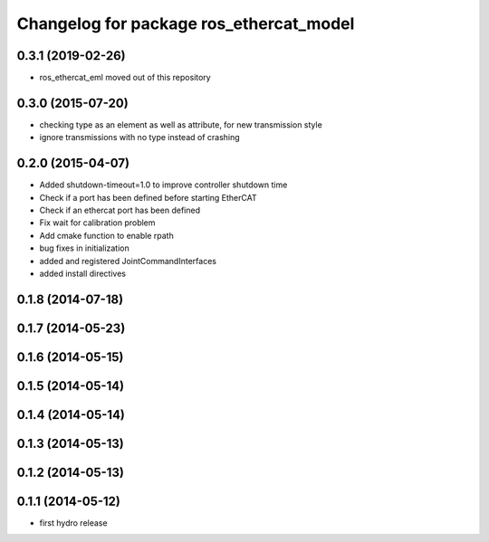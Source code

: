 ^^^^^^^^^^^^^^^^^^^^^^^^^^^^^^^^^^^^^^^^
Changelog for package ros_ethercat_model
^^^^^^^^^^^^^^^^^^^^^^^^^^^^^^^^^^^^^^^^

0.3.1 (2019-02-26)
------------------
* ros_ethercat_eml moved out of this repository

0.3.0 (2015-07-20)
------------------
* checking type as an element as well as attribute, for new transmission style
* ignore transmissions with no type instead of crashing

0.2.0 (2015-04-07)
------------------
* Added shutdown-timeout=1.0 to improve controller shutdown time
* Check if a port has been defined before starting EtherCAT
* Check if an ethercat port has been defined
* Fix wait for calibration problem
* Add cmake function to enable rpath
* bug fixes in initialization
* added and registered JointCommandInterfaces
* added install directives

0.1.8 (2014-07-18)
------------------

0.1.7 (2014-05-23)
------------------

0.1.6 (2014-05-15)
------------------

0.1.5 (2014-05-14)
------------------

0.1.4 (2014-05-14)
------------------

0.1.3 (2014-05-13)
------------------

0.1.2 (2014-05-13)
------------------

0.1.1 (2014-05-12)
------------------
* first hydro release
